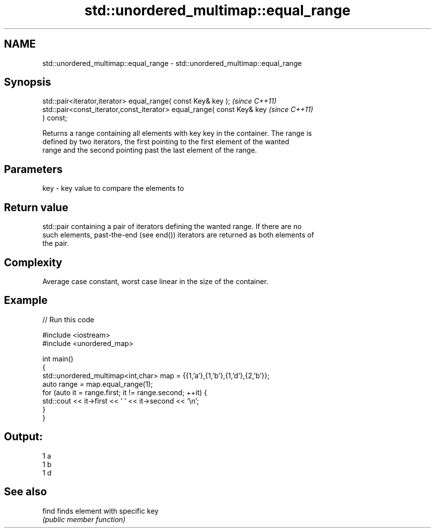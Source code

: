 .TH std::unordered_multimap::equal_range 3 "Nov 25 2015" "2.0 | http://cppreference.com" "C++ Standard Libary"
.SH NAME
std::unordered_multimap::equal_range \- std::unordered_multimap::equal_range

.SH Synopsis
   std::pair<iterator,iterator> equal_range( const Key& key );            \fI(since C++11)\fP
   std::pair<const_iterator,const_iterator> equal_range( const Key& key   \fI(since C++11)\fP
   ) const;

   Returns a range containing all elements with key key in the container. The range is
   defined by two iterators, the first pointing to the first element of the wanted
   range and the second pointing past the last element of the range.

.SH Parameters

   key - key value to compare the elements to

.SH Return value

   std::pair containing a pair of iterators defining the wanted range. If there are no
   such elements, past-the-end (see end()) iterators are returned as both elements of
   the pair.

.SH Complexity

   Average case constant, worst case linear in the size of the container.

.SH Example

   
// Run this code

 #include <iostream>
 #include <unordered_map>
  
 int main()
 {
     std::unordered_multimap<int,char> map = {{1,'a'},{1,'b'},{1,'d'},{2,'b'}};
     auto range = map.equal_range(1);
     for (auto it = range.first; it != range.second; ++it) {
         std::cout << it->first << ' ' << it->second << '\\n';
     }
 }

.SH Output:

 1 a
 1 b
 1 d

.SH See also

   find finds element with specific key
        \fI(public member function)\fP 
